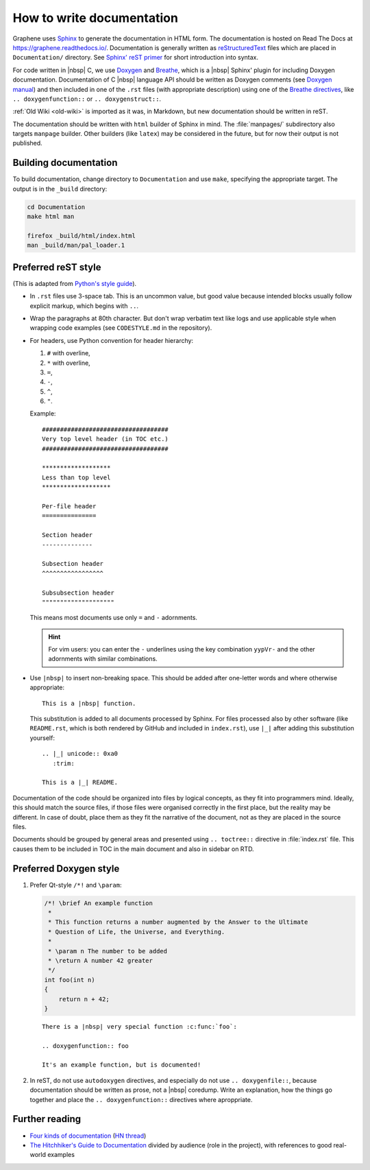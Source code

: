 .. _howto-doc:

How to write documentation
==========================

.. highlight:: rst

Graphene uses `Sphinx`_ to generate the documentation in HTML form. The
documentation is hosted on Read The Docs at https://graphene.readthedocs.io/.
Documentation is generally written as `reStructuredText`_ files which are placed
in ``Documentation/`` directory. See `Sphinx' reST primer`_ for short
introduction into syntax.

For code written in |nbsp| C, we use `Doxygen`_ and `Breathe`_, which is
a |nbsp| Sphinx' plugin for including Doxygen documentation. Documentation of
C |nbsp| language API should be written as Doxygen comments (see `Doxygen
manual`_) and then included in one of the ``.rst`` files (with appropriate
description) using one of the `Breathe directives`_, like
``.. doxygenfunction::`` or ``.. doxygenstruct::``.

:ref:`Old Wiki <old-wiki>` is imported as it was, in Markdown, but new
documentation should be written in reST.

The documentation should be written with ``html`` builder of Sphinx in mind. The
:file:`manpages/` subdirectory also targets ``manpage`` builder. Other builders
(like ``latex``) may be considered in the future, but for now their output is
not published.

Building documentation
----------------------

To build documentation, change directory to ``Documentation`` and use ``make``,
specifying the appropriate target. The output is in the ``_build`` directory:

.. code-block:: sh

   cd Documentation
   make html man

   firefox _build/html/index.html
   man _build/man/pal_loader.1

Preferred reST style
--------------------

(This is adapted from `Python's style guide`_).

- In ``.rst`` files use 3-space tab. This is an uncommon value, but good value
  because intended blocks usually follow explicit markup, which begins with
  ``..``.

- Wrap the paragraphs at 80th character. But don't wrap verbatim text like logs
  and use applicable style when wrapping code examples (see ``CODESTYLE.md`` in
  the repository).

- For headers, use Python convention for header hierarchy:

  1. ``#`` with overline,
  2. ``*`` with overline,
  3. ``=``,
  4. ``-``,
  5. ``^``,
  6. ``"``.

  Example::

     ###################################
     Very top level header (in TOC etc.)
     ###################################

     *******************
     Less than top level
     *******************

     Per-file header
     ===============

     Section header
     --------------

     Subsection header
     ^^^^^^^^^^^^^^^^^

     Subsubsection header
     """"""""""""""""""""

  This means most documents use only ``=`` and ``-`` adornments.

  .. hint::

     For vim users: you can enter the ``-`` underlines using the key combination
     ``yypVr-`` and the other adornments with similar combinations.

- Use ``|nbsp|`` to insert non-breaking space. This should be added after
  one-letter words and where otherwise appropriate::

      This is a |nbsp| function.

  This substitution is added to all documents processed by Sphinx. For files
  processed also by other software (like ``README.rst``, which is both rendered
  by GitHub and included in ``index.rst``), use ``|_|`` after adding this
  substitution yourself::

      .. |_| unicode:: 0xa0
         :trim:

      This is a |_| README.

Documentation of the code should be organized into files by logical concepts,
as they fit into programmers mind. Ideally, this should match the source files,
if those files were organised correctly in the first place, but the reality may
be different. In case of doubt, place them as they fit the narrative of the
document, not as they are placed in the source files.

Documents should be grouped by general areas and presented using
``.. toctree::`` directive in :file:`index.rst` file. This causes them to be
included in TOC in the main document and also in sidebar on RTD.

Preferred Doxygen style
-----------------------

1. Prefer Qt-style ``/*!`` and ``\param``:

   .. code-block:: c

      /*! \brief An example function
       *
       * This function returns a number augmented by the Answer to the Ultimate
       * Question of Life, the Universe, and Everything.
       *
       * \param n The number to be added
       * \return A number 42 greater
       */
      int foo(int n)
      {
          return n + 42;
      }

   ::

      There is a |nbsp| very special function :c:func:`foo`:

      .. doxygenfunction:: foo

      It's an example function, but is documented!


2. In reST, do not use ``autodoxygen`` directives, and especially do not use
   ``.. doxygenfile::``, because documentation should be written as prose, not
   a |nbsp| coredump. Write an explanation, how the things go together and place
   the ``.. doxygenfunction::`` directives where aproppriate.

Further reading
---------------

- `Four kinds of documentation`_
  (`HN thread <https://news.ycombinator.com/item?id=21289832>`__)
- `The Hitchhiker's Guide to Documentation`_ divided by audience (role in the
  project), with references to good real-world examples

.. _reStructuredText: https://en.wikipedia.org/wiki/ReStructuredText
.. _Sphinx: https://www.sphinx-doc.org/
.. _Sphinx' reST primer: https://www.sphinx-doc.org/en/master/usage/restructuredtext/basics.html
.. _Doxygen: http://www.doxygen.nl/
.. _Doxygen manual: http://www.doxygen.nl/manual/docblocks.html
.. _Breathe: https://breathe.readthedocs.io/en/latest/
.. _Breathe directives: https://breathe.readthedocs.io/en/latest/directives.html
.. _Python's style guide: https://devguide.python.org/documenting/#style-guide
.. _Four kinds of documentation: https://www.divio.com/blog/documentation/
.. _The Hitchhiker's Guide to Documentation: https://docs-guide.readthedocs.io/en/latest/>
